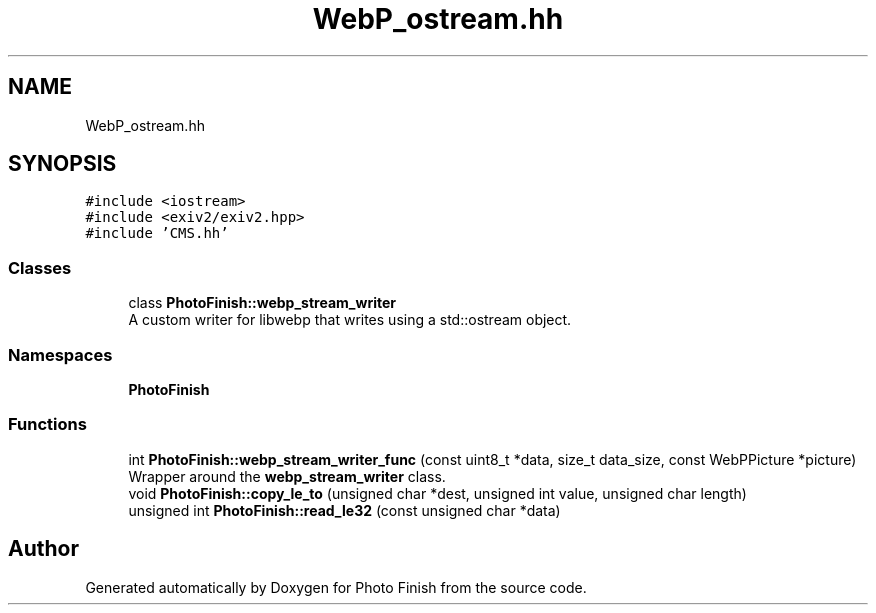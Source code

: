 .TH "WebP_ostream.hh" 3 "Mon Mar 6 2017" "Version 1" "Photo Finish" \" -*- nroff -*-
.ad l
.nh
.SH NAME
WebP_ostream.hh
.SH SYNOPSIS
.br
.PP
\fC#include <iostream>\fP
.br
\fC#include <exiv2/exiv2\&.hpp>\fP
.br
\fC#include 'CMS\&.hh'\fP
.br

.SS "Classes"

.in +1c
.ti -1c
.RI "class \fBPhotoFinish::webp_stream_writer\fP"
.br
.RI "A custom writer for libwebp that writes using a std::ostream object\&. "
.in -1c
.SS "Namespaces"

.in +1c
.ti -1c
.RI " \fBPhotoFinish\fP"
.br
.in -1c
.SS "Functions"

.in +1c
.ti -1c
.RI "int \fBPhotoFinish::webp_stream_writer_func\fP (const uint8_t *data, size_t data_size, const WebPPicture *picture)"
.br
.RI "Wrapper around the \fBwebp_stream_writer\fP class\&. "
.ti -1c
.RI "void \fBPhotoFinish::copy_le_to\fP (unsigned char *dest, unsigned int value, unsigned char length)"
.br
.ti -1c
.RI "unsigned int \fBPhotoFinish::read_le32\fP (const unsigned char *data)"
.br
.in -1c
.SH "Author"
.PP 
Generated automatically by Doxygen for Photo Finish from the source code\&.
